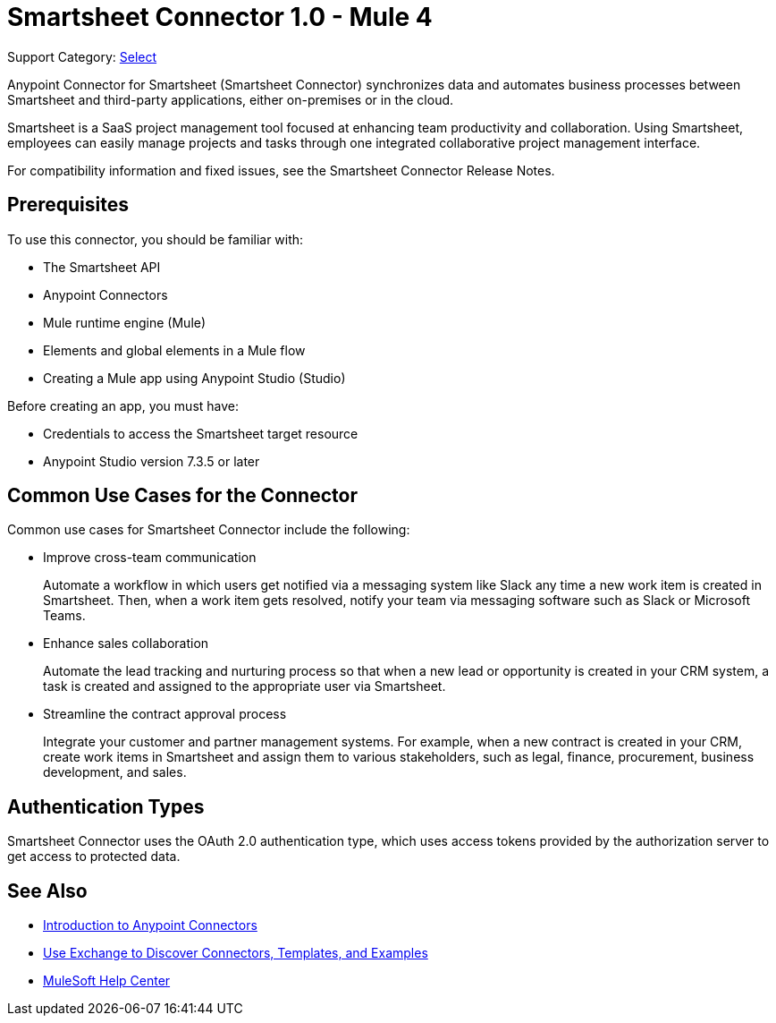 = Smartsheet Connector 1.0 - Mule 4

Support Category: https://www.mulesoft.com/legal/versioning-back-support-policy#anypoint-connectors[Select]

Anypoint Connector for Smartsheet (Smartsheet Connector) synchronizes data and automates business processes between Smartsheet and third-party applications, either on-premises or in the cloud.

Smartsheet is a SaaS project management tool focused at enhancing team productivity and collaboration. Using Smartsheet, employees can easily manage projects and tasks through one integrated collaborative project management interface.

For compatibility information and fixed issues, see the Smartsheet Connector Release Notes.

== Prerequisites

To use this connector, you should be familiar with:

* The Smartsheet API
* Anypoint Connectors
* Mule runtime engine (Mule)
* Elements and global elements in a Mule flow
* Creating a Mule app using Anypoint Studio (Studio)

Before creating an app, you must have:

* Credentials to access the Smartsheet target resource
* Anypoint Studio version 7.3.5 or later

== Common Use Cases for the Connector

Common use cases for Smartsheet Connector include the following:

* Improve cross-team communication
+
Automate a workflow in which users get notified via a messaging system like Slack any time a new work item is created in Smartsheet. Then, when a work item gets resolved, notify your team via messaging software such as Slack or Microsoft Teams.
+
* Enhance sales collaboration
+
Automate the lead tracking and nurturing process so that when a new lead or opportunity is created in your CRM system, a task is created and assigned to the appropriate user via Smartsheet.
+
* Streamline the contract approval process
+
Integrate your customer and partner management systems. For example, when a new contract is created in your CRM, create work items in Smartsheet and assign them to various stakeholders, such as legal, finance, procurement, business development, and sales.

== Authentication Types

Smartsheet Connector uses the OAuth 2.0 authentication type, which uses access tokens provided by the authorization server to get access to protected data.

== See Also

* xref:connectors::introduction/introduction-to-anypoint-connectors.adoc[Introduction to Anypoint Connectors]
* xref:connectors::introduction/intro-use-exchange.adoc[Use Exchange to Discover Connectors, Templates, and Examples]
* https://help.mulesoft.com[MuleSoft Help Center]
